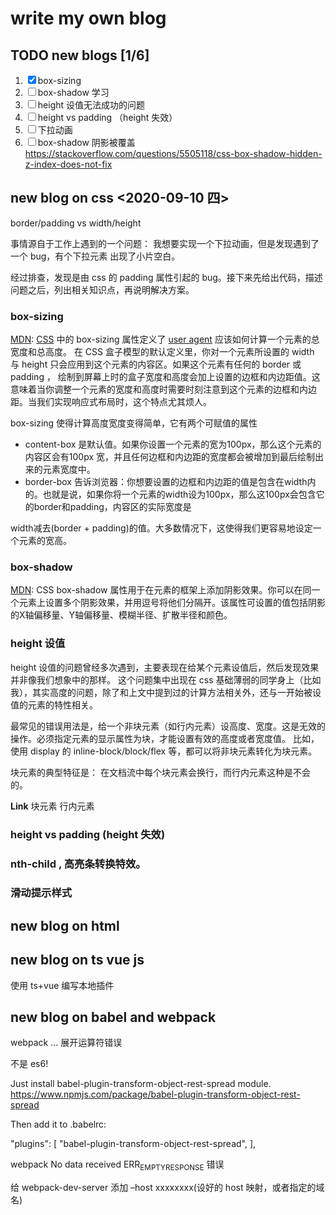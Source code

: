 * write my own blog
** TODO new blogs [1/6]
1. [X] box-sizing
2. [ ] box-shadow 学习
3. [ ] height 设值无法成功的问题
4. [ ] height vs padding （height 失效）
5. [ ] 下拉动画
6. [ ] box-shadow 阴影被覆盖 https://stackoverflow.com/questions/5505118/css-box-shadow-hidden-z-index-does-not-fix


** new blog on css <2020-09-10 四>

border/padding vs width/height

事情源自于工作上遇到的一个问题： 我想要实现一个下拉动画，但是发现遇到了一个 bug，有个下拉元素 出现了小片空白。

经过排查，发现是由 css 的 padding 属性引起的 bug。接下来先给出代码，描述问题之后，列出相关知识点，再说明解决方案。

*** box-sizing
[[https://developer.mozilla.org/zh-CN/docs/Web/CSS/box-sizing][MDN]]: [[https://developer.mozilla.org/en-US/docs/Web/CSS][CSS]] 中的 box-sizing 属性定义了 [[https://developer.mozilla.org/zh-CN/docs/Glossary/User_agent][user agent]] 应该如何计算一个元素的总宽度和总高度。
在 CSS 盒子模型的默认定义里，你对一个元素所设置的 width 与 height 只会应用到这个元素的内容区。如果这个元素有任何的 border 或 padding ，
绘制到屏幕上时的盒子宽度和高度会加上设置的边框和内边距值。这意味着当你调整一个元素的宽度和高度时需要时刻注意到这个元素的边框和内边距。当我们实现响应式布局时，这个特点尤其烦人。

box-sizing 使得计算高度宽度变得简单，它有两个可赋值的属性

- content-box  是默认值。如果你设置一个元素的宽为100px，那么这个元素的内容区会有100px 宽，并且任何边框和内边距的宽度都会被增加到最后绘制出来的元素宽度中。
- border-box 告诉浏览器：你想要设置的边框和内边距的值是包含在width内的。也就是说，如果你将一个元素的width设为100px，那么这100px会包含它的border和padding，内容区的实际宽度是
width减去(border + padding)的值。大多数情况下，这使得我们更容易地设定一个元素的宽高。

*** box-shadow

[[https://developer.mozilla.org/zh-CN/docs/Web/CSS/box-shadow#shadow][MDN]]: CSS box-shadow 属性用于在元素的框架上添加阴影效果。你可以在同一个元素上设置多个阴影效果，并用逗号将他们分隔开。该属性可设置的值包括阴影的X轴偏移量、Y轴偏移量、模糊半径、扩散半径和颜色。

*** height 设值

height 设值的问题曾经多次遇到，主要表现在给某个元素设值后，然后发现效果并非像我们想象中的那样。
这个问题集中出现在 css 基础薄弱的同学身上（比如我），其实高度的问题，除了和上文中提到过的计算方法相关外，还与一开始被设值的元素的特性相关。

最常见的错误用法是，给一个非块元素（如行内元素）设高度、宽度。这是无效的操作。必须指定元素的显示属性为块，才能设置有效的高度或者宽度值。
比如，使用 display 的 inline-block/block/flex 等，都可以将非块元素转化为块元素。

块元素的典型特征是： 在文档流中每个块元素会换行，而行内元素这种是不会的。

*Link*
块元素
行内元素

*** height vs padding (height 失效)

*** nth-child , 高亮条转换特效。

*** 滑动提示样式

** new blog on html

** new blog on ts vue js

使用 ts+vue 编写本地插件

** new blog on babel and webpack

webpack ... 展开运算符错误

不是 es6!

Just install babel-plugin-transform-object-rest-spread module. https://www.npmjs.com/package/babel-plugin-transform-object-rest-spread

Then add it to .babelrc:

"plugins": [
    "babel-plugin-transform-object-rest-spread",
  ],


webpack No data received ERR_EMPTY_RESPONSE 错误

给 webpack-dev-server 添加 --host xxxxxxxx(设好的 host 映射，或者指定的域名)
